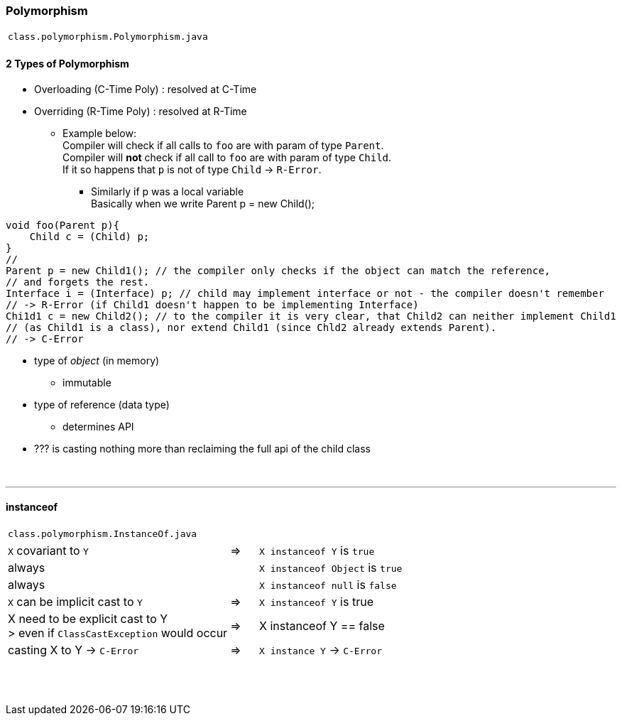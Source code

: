 === Polymorphism
|===
|`class.polymorphism.Polymorphism.java`
|===





==== 2 Types of Polymorphism
* Overloading (C-Time Poly) : resolved at C-Time
* Overriding (R-Time Poly) : resolved at R-Time
** Example below: +
Compiler will check if all calls to `foo` are with param of type `Parent`. +
Compiler will *not* check if all call to `foo` are with param of type `Child`. +
If it so happens that `p` is not of type `Child` -> `R-Error`.
*** Similarly if p was a local variable +
Basically when we write Parent p = new Child(); +

[source,java]
void foo(Parent p){
    Child c = (Child) p;
}
//
Parent p = new Child1(); // the compiler only checks if the object can match the reference,
// and forgets the rest.
Interface i = (Interface) p; // child may implement interface or not - the compiler doesn't remember
// -> R-Error (if Child1 doesn't happen to be implementing Interface)
Chi1d1 c = new Child2(); // to the compiler it is very clear, that Child2 can neither implement Child1
// (as Child1 is a class), nor extend Child1 (since Chld2 already extends Parent).
// -> C-Error

* type of _object_ (in memory)
** immutable
* type of reference (data type)
** determines API
* ??? is casting nothing more than reclaiming the full api of the child class

{empty} +

'''
==== instanceof

|===
|`class.polymorphism.InstanceOf.java`
|===

[cols="8,1,8"]
|===
| `X` covariant to `Y` | => |  `X instanceof Y` is `true`
2+|  always  |`X instanceof Object` is `true`
2+| always | `X instanceof null` is `false`
| `X` can be implicit cast to `Y` |=> |  `X instanceof Y` is true
| X need to be explicit cast to Y +
> even if `ClassCastException` would occur
| => | X instanceof Y == false
|casting X to Y -> `C-Error` | => | `X instance Y` -> `C-Error`
|===

{empty} +
{empty} +
